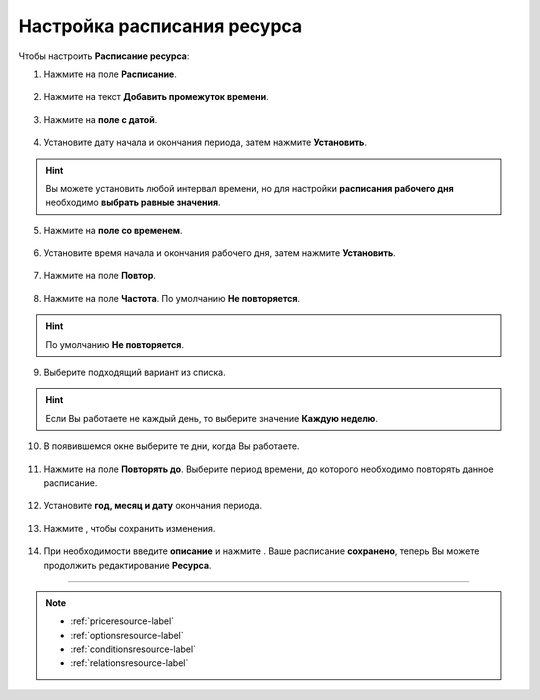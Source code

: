 .. _timetableresource-label:

============================
Настройка расписания ресурса
============================

.. rst-class:: centered
.. raw:: html
    
    <div class="thumb-wrap">
        <iframe width="560" height="315" src="https://www.youtube.com/embed/yENUW0e9F8I" title="YouTube video player" frameborder="0" allow="accelerometer; autoplay; clipboard-write; encrypted-media; gyroscope; picture-in-picture" allowfullscreen></iframe>
    </div>

Чтобы настроить **Расписание ресурса**:

1. Нажмите на поле **Расписание**.

.. figure:: media/timetable/mimk20.png
    :scale: 42 %
    :alt: alternate text
    :align: center

2. Нажмите на текст **Добавить промежуток времени**.

.. figure:: media/timetable/mimk21.png
    :scale: 42 %
    :alt: alternate text
    :align: center

3. Нажмите на **поле с датой**.

.. figure:: media/timetable/mimk22.png
    :scale: 42 %
    :alt: alternate text
    :align: center

4. Установите дату начала и окончания периода, затем нажмите **Установить**.

.. hint:: Вы можете установить любой интервал времени, но для настройки **расписания рабочего дня** необходимо **выбрать равные значения**.

.. figure:: media/timetable/mimk23.png
    :scale: 42 %
    :alt: alternate text
    :align: center

5. Нажмите на **поле со временем**.

.. figure:: media/timetable/mimk24.png
    :scale: 42 %
    :alt: alternate text
    :align: center

6. Установите время начала и окончания рабочего дня, затем нажмите **Установить**.

.. figure:: media/timetable/mimk25.png
    :scale: 42 %
    :alt: alternate text
    :align: center

7. Нажмите на поле **Повтор**.

.. figure:: media/timetable/mimk26.png
    :scale: 42 %
    :alt: alternate text
    :align: center

8. Нажмите на поле **Частота**. По умолчанию **Не повторяется**.

.. hint:: По умолчанию **Не повторяется**.

.. figure:: media/timetable/mimk27.png
    :scale: 42 %
    :alt: alternate text
    :align: center

9. Выберите подходящий вариант из списка.

.. hint:: Если Вы работаете не каждый день, то выберите значение **Каждую неделю**.

.. figure:: media/timetable/mimk28.png
    :scale: 42 %
    :alt: alternate text
    :align: center

10. В появившемся окне выберите те дни, когда Вы работаете.

.. figure:: media/timetable/mimk29.png
    :scale: 42 %
    :alt: alternate text
    :align: center

11. Нажмите на поле **Повторять до**. Выберите период времени, до которого необходимо повторять данное расписание.

.. figure:: media/timetable/mimk30.png
    :scale: 42 %
    :alt: alternate text
    :align: center

12. Установите **год, месяц и дату** окончания периода.

.. figure:: media/timetable/mimk31.png
    :scale: 42 %
    :alt: alternate text
    :align: center

13. Нажмите |галка|, чтобы сохранить изменения.

    .. |галка| image:: media/galka.png
        :scale: 42 %

.. figure:: media/timetable/mimk32.png
    :scale: 42 %
    :alt: alternate text
    :align: center

14. При необходимости введите **описание** и нажмите |галка|. Ваше расписание **сохранено**, теперь Вы можете продолжить редактирование **Ресурса**.

.. figure:: media/timetable/mimk33.png
    :scale: 42 %
    :alt: alternate text
    :align: center

-------------------------

.. note::

    * :ref:`priceresource-label`
    * :ref:`optionsresource-label`
    * :ref:`conditionsresource-label`
    * :ref:`relationsresource-label`

.. .. raw:: html
   
..    <torrow-widget
..       id="torrow-widget"
..       url="https://web.torrow.net/app/tabs/tab-search/service;id=103edf7f8c4affcce3a659502c23a?closeButtonHidden=true&tabBarHidden=true"
..       modal="right"
..       modal-active="false"
..       show-widget-button="true"
..       button-text="Заявка эксперту"
..       modal-width="550px"
..       button-style = "rectangle"
..       button-size = "60"
..       button-y = "top"
..    ></torrow-widget>
..    <script src="https://cdn.jsdelivr.net/gh/torrowtechnologies/torrow-widget@1/dist/torrow-widget.min.js" defer></script>

.. .. raw:: html

..    <script src="https://code.jivo.ru/widget/m8kFjF91Tn" async></script>